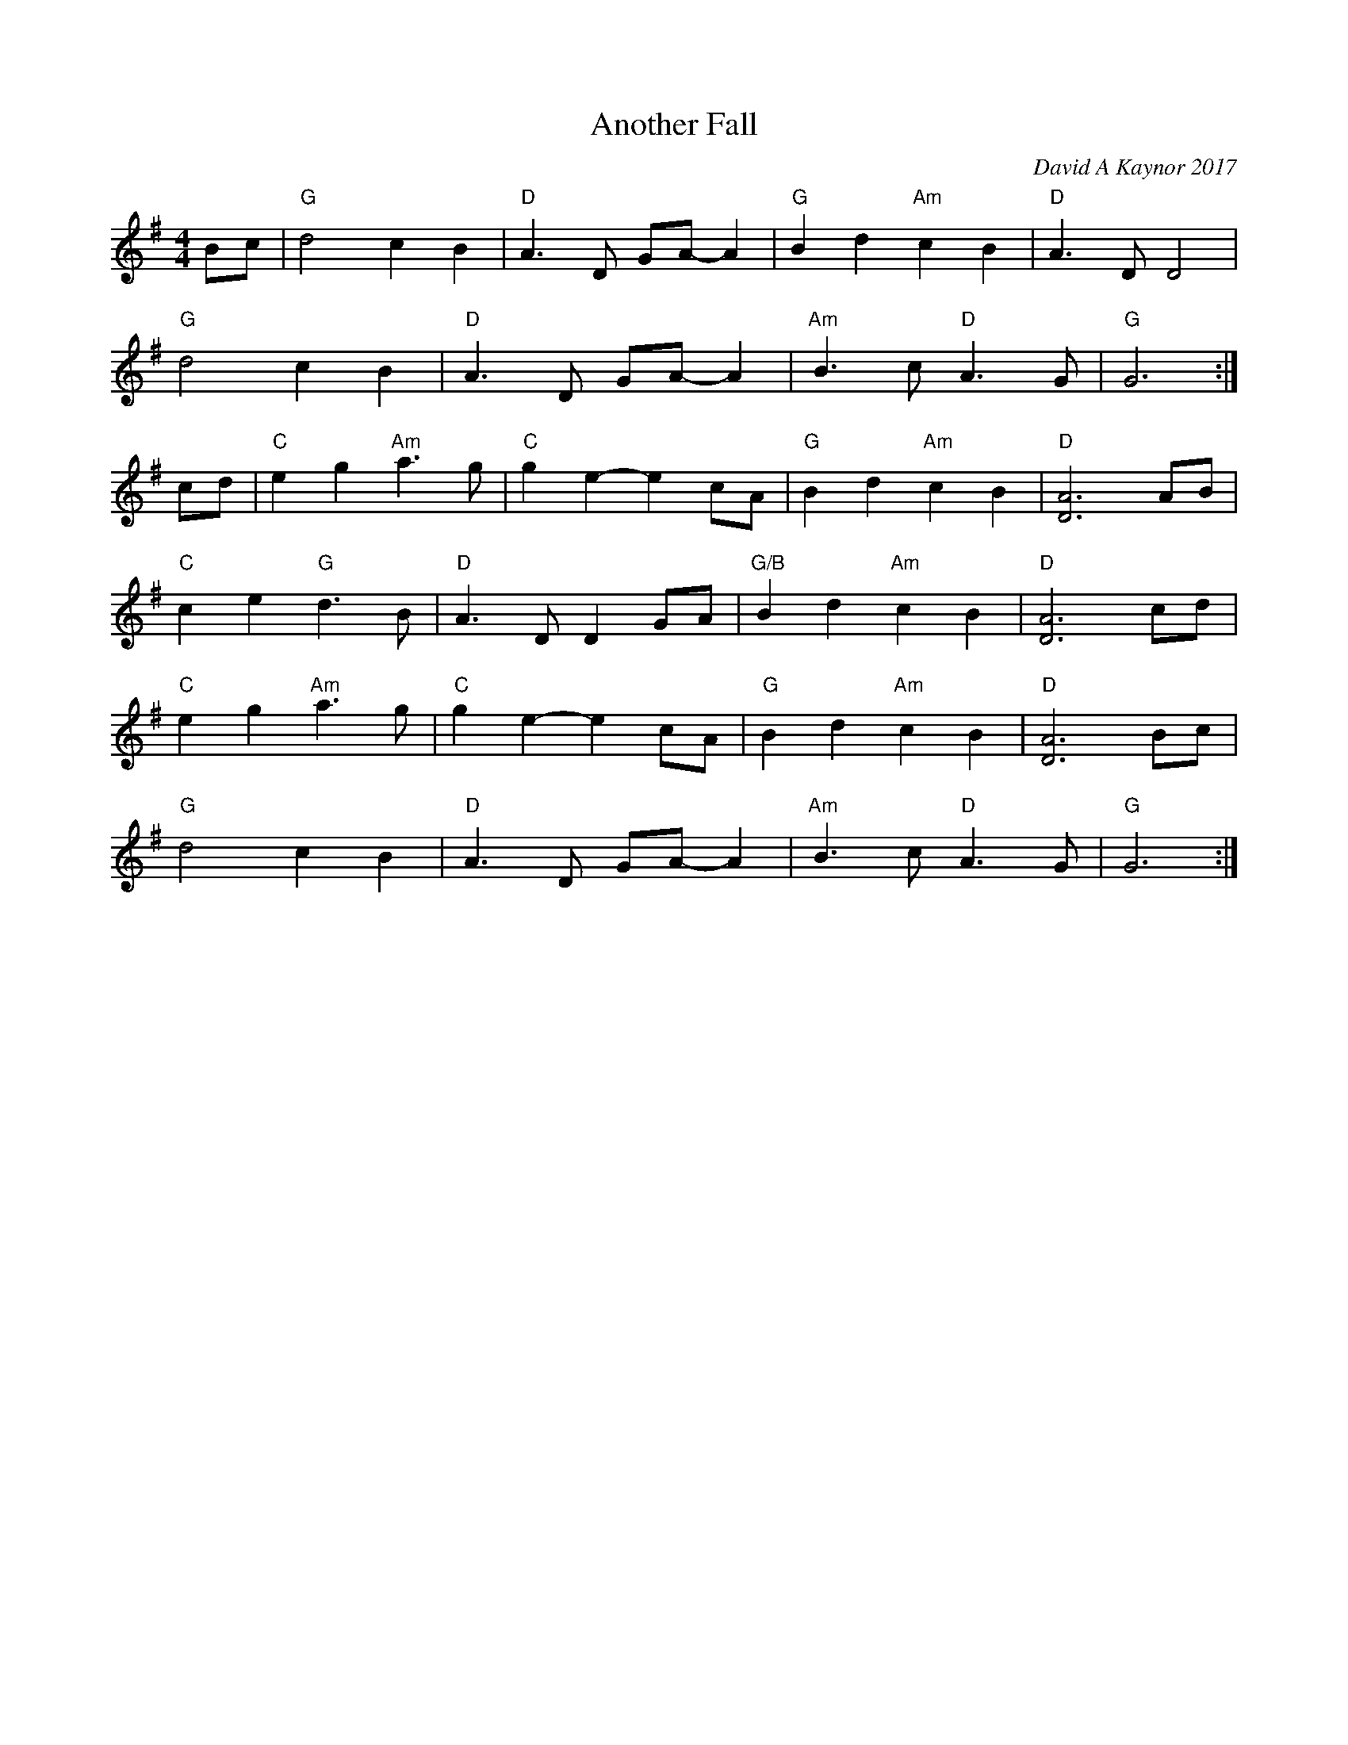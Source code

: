 X: 1
T: Another Fall
C: David A Kaynor 2017
%D:2017
R: air, march
Z: 2021 John Chambers <jc:trillian.mit.edu>
S: "The Compositions of David A.Kaynor"
S: Dave_Kaynors_Melodies_and_Harmonies.PDF
M: 4/4
L: 1/8
K: G
Bc |\
"G"d4 c2B2 | "D"A3D GA-A2 | "G"B2d2 "Am"c2B2 | "D"A3D D4 |
"G"d4 c2B2 | "D"A3D GA-A2 | "Am"B3c "D"A3G | "G"G6 :|
cd |\
"C"e2g2 "Am"a3g | "C"g2e2- e2cA | "G"B2d2 "Am"c2B2 | "D"[A6D6] AB |
"C"c2e2 "G"d3B | "D"A3D D2GA | "G/B"B2d2 "Am"c2B2 | "D"[A6D6] cd |
"C"e2g2 "Am"a3g | "C"g2e2- e2cA | "G"B2d2 "Am"c2B2 | "D"[A6D6] Bc |
"G"d4 c2B2 | "D"A3D GA-A2 | "Am"B3c "D"A3G | "G"G6 :|
